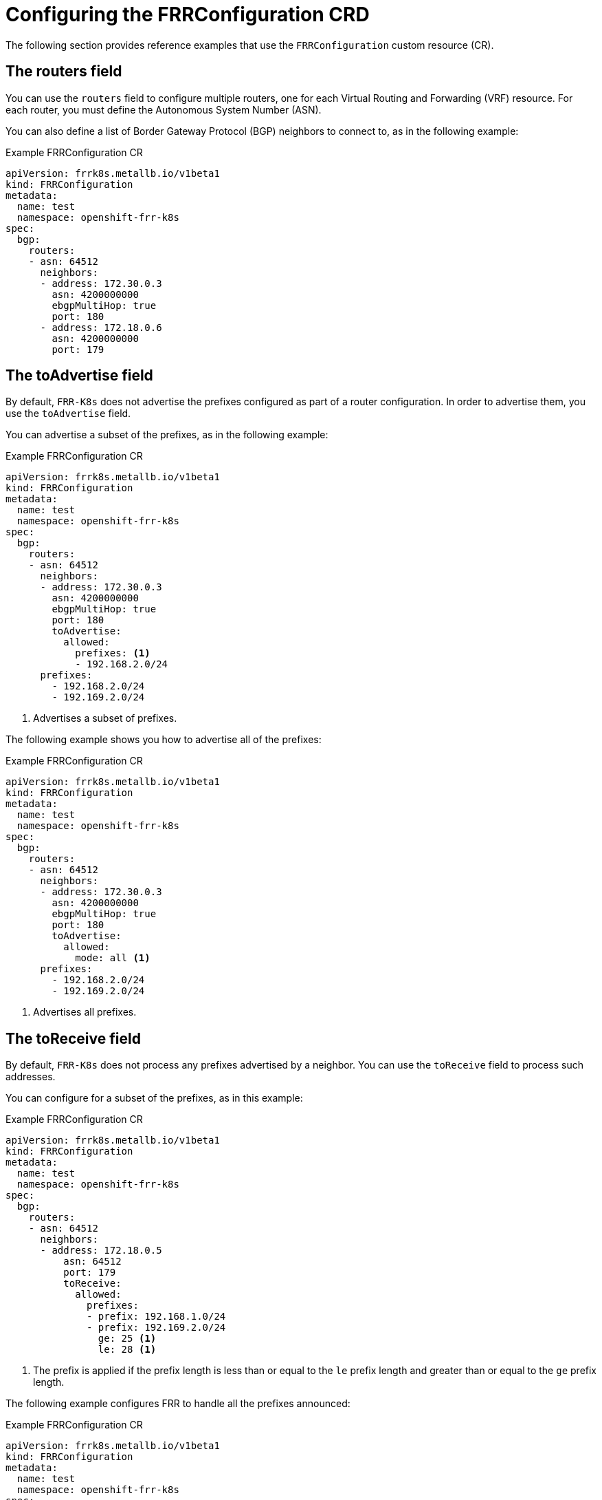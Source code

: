 // Module included in the following assemblies:
//
// * networking/metallb/metallb-frr-k8s.adoc

:_mod-docs-content-type: REFERENCE
[id="nw-metallb-frrconfiguration-crd_{context}"]
= Configuring the FRRConfiguration CRD

The following section provides reference examples that use the `FRRConfiguration` custom resource (CR).

[id="nw-metallb-frrconfiguration-crd-routers_{context}"]
== The routers field

You can use the `routers` field to configure multiple routers, one for each Virtual Routing and Forwarding (VRF) resource.
For each router, you must define the Autonomous System Number (ASN). 

You can also define a list of Border Gateway Protocol (BGP) neighbors to connect to, as in the following example:

.Example FRRConfiguration CR
[source,yaml]
----
apiVersion: frrk8s.metallb.io/v1beta1
kind: FRRConfiguration
metadata:
  name: test
  namespace: openshift-frr-k8s
spec:
  bgp:
    routers:
    - asn: 64512
      neighbors:
      - address: 172.30.0.3
        asn: 4200000000
        ebgpMultiHop: true
        port: 180
      - address: 172.18.0.6
        asn: 4200000000
        port: 179
----

[id="nw-metallb-frrconfiguration-crd-toadvertise_{context}"]
== The toAdvertise field

By default, `FRR-K8s` does not advertise the prefixes configured as part of a router configuration. 
In order to advertise them,  you use the `toAdvertise` field.

You can advertise a subset of the prefixes, as in the following example:

.Example FRRConfiguration CR
[source,yaml]
----
apiVersion: frrk8s.metallb.io/v1beta1
kind: FRRConfiguration
metadata:
  name: test
  namespace: openshift-frr-k8s
spec:
  bgp:
    routers:
    - asn: 64512
      neighbors:
      - address: 172.30.0.3
        asn: 4200000000
        ebgpMultiHop: true
        port: 180
        toAdvertise:
          allowed:
            prefixes: <1>
            - 192.168.2.0/24
      prefixes:
        - 192.168.2.0/24
        - 192.169.2.0/24
----
<1> Advertises a subset of prefixes.

The following example shows you how to advertise all of the prefixes:

.Example FRRConfiguration CR
[source,yaml]
----
apiVersion: frrk8s.metallb.io/v1beta1
kind: FRRConfiguration
metadata:
  name: test
  namespace: openshift-frr-k8s
spec:
  bgp:
    routers:
    - asn: 64512
      neighbors:
      - address: 172.30.0.3
        asn: 4200000000
        ebgpMultiHop: true
        port: 180
        toAdvertise:
          allowed:
            mode: all <1>
      prefixes:
        - 192.168.2.0/24
        - 192.169.2.0/24
----
<1> Advertises all prefixes.

[id="nw-metallb-frrconfiguration-crd-toreceive_{context}"]
== The toReceive field

By default, `FRR-K8s` does not process any prefixes advertised by a neighbor. 
You can use the `toReceive` field  to process such addresses.

You can configure for a subset of the prefixes, as in this example:

.Example FRRConfiguration CR
[source,yaml]
----
apiVersion: frrk8s.metallb.io/v1beta1
kind: FRRConfiguration
metadata:
  name: test
  namespace: openshift-frr-k8s
spec:
  bgp:
    routers:
    - asn: 64512
      neighbors:
      - address: 172.18.0.5
          asn: 64512
          port: 179
          toReceive:
            allowed:
              prefixes:
              - prefix: 192.168.1.0/24
              - prefix: 192.169.2.0/24
                ge: 25 <1>
                le: 28 <1>
----
<1> The prefix is applied if the prefix length is less than or equal to the `le` prefix length and greater than or equal to the `ge` prefix length.

The following example configures FRR to handle all the prefixes announced:

.Example FRRConfiguration CR
[source,yaml]
----
apiVersion: frrk8s.metallb.io/v1beta1
kind: FRRConfiguration
metadata:
  name: test
  namespace: openshift-frr-k8s
spec:
  bgp:
    routers:
    - asn: 64512
      neighbors:
      - address: 172.18.0.5
          asn: 64512
          port: 179
          toReceive:
            allowed:
              mode: all
----

[id="nw-metallb-frrconfiguration-crd-bgp_{context}"]
== The bgp field

You can use the `bgp` field to define various `BFD` profiles and associate them with a neighbor. 
In the following example, `BFD` backs up the `BGP` session and `FRR` can detect link failures:

.Example FRRConfiguration CR
[source,yaml]
----
apiVersion: frrk8s.metallb.io/v1beta1
kind: FRRConfiguration
metadata:
  name: test
  namespace: openshift-frr-k8s
spec:
  bgp:
    routers:
    - asn: 64512
      neighbors:
      - address: 172.30.0.3
        asn: 64512
        port: 180
        bfdProfile: defaultprofile
    bfdProfiles:
      - name: defaultprofile
----

[id="nw-metallb-frrconfiguration-crd-nodeselector_{context}"]
== The nodeSelector field

By default, `FRR-K8s` applies the configuration to all nodes where the daemon is running.
You can use the `nodeSelector` field to specify the nodes to which you want to apply the configuration. For example:

.Example FRRConfiguration CR
[source,yaml]
----
apiVersion: frrk8s.metallb.io/v1beta1
kind: FRRConfiguration
metadata:
  name: test
  namespace: openshift-frr-k8s
spec:
  bgp:
    routers:
    - asn: 64512
  nodeSelector:
    labelSelector:
    foo: "bar"
----

The fields for the `FRRConfiguration` custom resource are described in the following table:

.MetalLB FRRConfiguration custom resource
[cols="1,1,3a", options="header"]
|===

|Field
|Type
|Description

|`spec.bgp.routers`
|`array`
|Specifies the routers that FRR is to configure (one per VRF).

|`spec.bgp.routers.asn`
|`integer`
|The autonomous system number to use for the local end of the session.

|`spec.bgp.routers.id`
|`string`
|Specifies the ID of the `bgp` router.

|`spec.bgp.routers.vrf`
|`string`
|Specifies the host vrf used to establish sessions from this router.

|`spec.bgp.routers.neighbors`
|`array`
|Specifies the neighbors to establish BGP sessions with.

|`spec.bgp.routers.neighbors.asn`
|`integer`
|Specifies the autonomous system number to use for the local end of the session.

|`spec.bgp.routers.neighbors.address`
|`string`
|Specifies the IP address to establish the session with.

|`spec.bgp.routers.neighbors.port`
|`integer`
|Specifies the port to dial when establishing the session. 
Defaults to 179.

|`spec.bgp.routers.neighbors.password`
|`string`
|Specifies the password to use for establishing the BGP session. 
`Password` and `PasswordSecret` are mutually exclusive.

|`spec.bgp.routers.neighbors.passwordSecret`
|`string`
|Specifies the name of the authentication secret for the neighbor. 
The secret must be of type "kubernetes.io/basic-auth", and in the same namespace as the FRR-K8s daemon. 
The key "password" stores the password in the secret. 
`Password` and `PasswordSecret` are mutually exclusive.

|`spec.bgp.routers.neighbors.holdTime`
|`duration`
|Specifies the requested BGP hold time, per RFC4271. 
Defaults to 180s.

|`spec.bgp.routers.neighbors.keepaliveTime`
|`duration`
|Specifies the requested BGP keepalive time, per RFC4271.
Defaults to `60s`.

|`spec.bgp.routers.neighbors.connectTime`
|`duration`
|Specifies how long BGP waits between connection attempts to a neighbor.

|`spec.bgp.routers.neighbors.ebgpMultiHop`
|`boolean`
|Indicates if the BGPPeer is multi-hops away.

|`spec.bgp.routers.neighbors.bfdProfile`
|`string`
|Specifies the name of the BFD Profile to use for the BFD session associated with the BGP session. 
If not set, the BFD session is not set up.

|`spec.bgp.routers.neighbors.toAdvertise.allowed`
|`array`
|Represents the list of prefixes to advertise to a neighbor, and the associated properties.

|`spec.bgp.routers.neighbors.toAdvertise.allowed.prefixes`
|`string array`
|Specifies the list of prefixes to advertise to a neighbor. 
This list must match the prefixes that you define in the router.

|`spec.bgp.routers.neighbors.toAdvertise.allowed.mode`
|`string`
|Specifies the mode to use when handling the prefixes. 
You can set to `filtered` to allow only the prefixes in the prefixes list.
You can set to `all` to allow all the prefixes configured on the router.

|`spec.bgp.routers.neighbors.toAdvertise.withLocalPref`
|`array`
|Specifies the prefixes associated with an advertised local preference. 
You must specify the prefixes associated with a local preference in the prefixes allowed to be advertised.

|`spec.bgp.routers.neighbors.toAdvertise.withLocalPref.prefixes`
|`string array`
|Specifies the prefixes associated with the local preference.

|`spec.bgp.routers.neighbors.toAdvertise.withLocalPref.localPref`
|`integer`
|Specifies the local preference associated with the prefixes.

|`spec.bgp.routers.neighbors.toAdvertise.withCommunity`
|`array`
|Specifies the prefixes associated with an advertised BGP community.
You must include the prefixes associated with a local preference in the list of prefixes that you want to advertise.

|`spec.bgp.routers.neighbors.toAdvertise.withCommunity.prefixes`
|`string array`
|Specifies the prefixes associated with the community.

|`spec.bgp.routers.neighbors.toAdvertise.withCommunity.community`
|`string`
|Specifies the community associated with the prefixes.

|`spec.bgp.routers.neighbors.toReceive`
|`array`
|Specifies the prefixes to receive from a neighbor.

|`spec.bgp.routers.neighbors.toReceive.allowed`
|`array`
|Specifies the information that you want to receive from a neighbor.

|`spec.bgp.routers.neighbors.toReceive.allowed.prefixes`
|`array`
|Specifies the prefixes allowed from a neighbor.

|`spec.bgp.routers.neighbors.toReceive.allowed.mode`
|`string`
|Specifies the mode to use when handling the prefixes. 
When set to `filtered`, only the prefixes in the `prefixes` list are allowed. 
When set to `all`, all the prefixes configured on the router are allowed.

|`spec.bgp.routers.neighbors.disableMP`
|`boolean`
|Disables MP BGP to prevent it from separating IPv4 and IPv6 route exchanges into distinct BGP sessions.

|`spec.bgp.routers.prefixes`
|`string array`
|Specifies all prefixes to advertise from this router instance.

|`spec.bgp.bfdProfiles`
|`array`
|Specifies the list of bfd profiles to use when configuring the neighbors.

|`spec.bgp.bfdProfiles.name`
|`string`
|The name of the BFD Profile to be referenced in other parts of the configuration.

|`spec.bgp.bfdProfiles.receiveInterval`
|`integer`
|Specifies the minimum interval at which this system can receive control packets, in milliseconds. 
Defaults to `300ms`.

|`spec.bgp.bfdProfiles.transmitInterval`
|`integer`
|Specifies the minimum transmission interval, excluding jitter, that this system wants to use to send BFD control packets, in milliseconds. 
Defaults to `300ms`.

|`spec.bgp.bfdProfiles.detectMultiplier`
|`integer`
|Configures the detection multiplier to determine packet loss. 
To determine the connection loss-detection timer, multiply the remote transmission interval by this value.

|`spec.bgp.bfdProfiles.echoInterval`
|`integer`
|Configures the minimal echo receive transmission-interval that this system can handle, in milliseconds. 
Defaults to `50ms`.

|`spec.bgp.bfdProfiles.echoMode`
|`boolean`
|Enables or disables the echo transmission mode. 
This mode is disabled by default, and not supported on multihop setups.

|`spec.bgp.bfdProfiles.passiveMode`
|`boolean`
|Mark session as passive. A passive session does not attempt to start the connection and waits for control packets from peers before it begins replying.

|`spec.bgp.bfdProfiles.MinimumTtl`
|`integer`
|For multihop sessions only. 
Configures the minimum expected TTL for an incoming BFD control packet.

|`spec.nodeSelector`
|`string`
|Limits the nodes that attempt to apply this configuration. 
If specified, only those nodes whose labels match the specified selectors attempt to apply the configuration. 
If it is not specified, all nodes attempt to apply this configuration.

|`status`
|`string`
|Defines the observed state of FRRConfiguration.

|===

